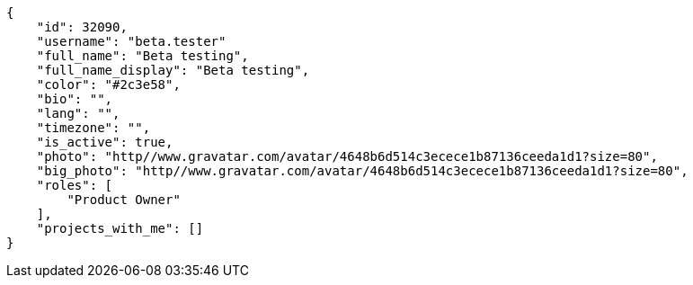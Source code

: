 [source,json]
----
{
    "id": 32090,
    "username": "beta.tester"
    "full_name": "Beta testing",
    "full_name_display": "Beta testing",
    "color": "#2c3e58",
    "bio": "",
    "lang": "",
    "timezone": "",
    "is_active": true,
    "photo": "http//www.gravatar.com/avatar/4648b6d514c3ecece1b87136ceeda1d1?size=80",
    "big_photo": "http//www.gravatar.com/avatar/4648b6d514c3ecece1b87136ceeda1d1?size=80",
    "roles": [
        "Product Owner"
    ],
    "projects_with_me": []
}
----

